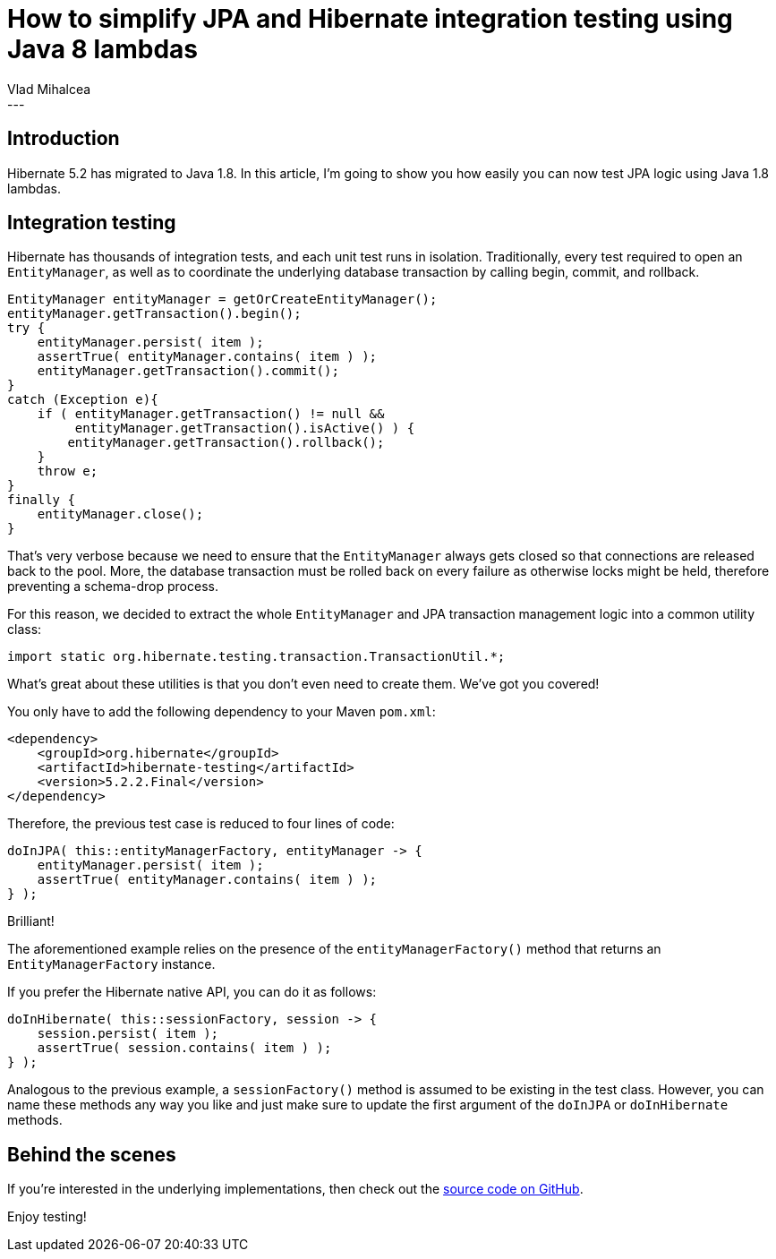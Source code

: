 = How to simplify JPA and Hibernate integration testing using Java 8 lambdas
Vlad Mihalcea
:awestruct-tags: [ "Discussions", "Hibernate ORM" ]
:awestruct-layout: blog-post
---

== Introduction

Hibernate 5.2 has migrated to Java 1.8.
In this article, I'm going to show you how easily you can now test JPA logic using Java 1.8 lambdas.

== Integration testing

Hibernate has thousands of integration tests, and each unit test runs in isolation.
Traditionally, every test required to open an `EntityManager`, as well as to coordinate the underlying database transaction by calling begin, commit, and rollback.

[source,java]
----
EntityManager entityManager = getOrCreateEntityManager();
entityManager.getTransaction().begin();
try {
    entityManager.persist( item );
    assertTrue( entityManager.contains( item ) );
    entityManager.getTransaction().commit();
}
catch (Exception e){
    if ( entityManager.getTransaction() != null &&
         entityManager.getTransaction().isActive() ) {
        entityManager.getTransaction().rollback();
    }
    throw e;
}
finally {
    entityManager.close();
}
----

That's very verbose because we need to ensure that the `EntityManager` always gets closed so that connections are released back to the pool.
More, the database transaction must be rolled back on every failure as otherwise locks might be held, therefore preventing a schema-drop process.

For this reason, we decided to extract the whole `EntityManager` and JPA transaction management logic into a common utility class:

[source,java]
----
import static org.hibernate.testing.transaction.TransactionUtil.*;
----

What's great about these utilities is that you don't even need to create them. We've got you covered!

You only have to add the following dependency to your Maven `pom.xml`:

[source,xml]
----
<dependency>
    <groupId>org.hibernate</groupId>
    <artifactId>hibernate-testing</artifactId>
    <version>5.2.2.Final</version>
</dependency>
----

Therefore, the previous test case is reduced to four lines of code:

[source,java]
----
doInJPA( this::entityManagerFactory, entityManager -> {
    entityManager.persist( item );
    assertTrue( entityManager.contains( item ) );
} );
----

Brilliant!

The aforementioned example relies on the presence of the `entityManagerFactory()` method that returns an `EntityManagerFactory` instance.

If you prefer the Hibernate native API, you can do it as follows:

[source,java]
----
doInHibernate( this::sessionFactory, session -> {
    session.persist( item );
    assertTrue( session.contains( item ) );
} );
----

Analogous to the previous example, a `sessionFactory()` method is assumed to be existing in the test class.
However, you can name these methods any way you like and just make sure to update the first argument of the `doInJPA` or `doInHibernate` methods.

== Behind the scenes

If you're interested in the underlying implementations, then check out the https://github.com/hibernate/hibernate-orm/blob/master/hibernate-testing/src/main/java/org/hibernate/testing/transaction/TransactionUtil.java[source code on GitHub].

Enjoy testing!
